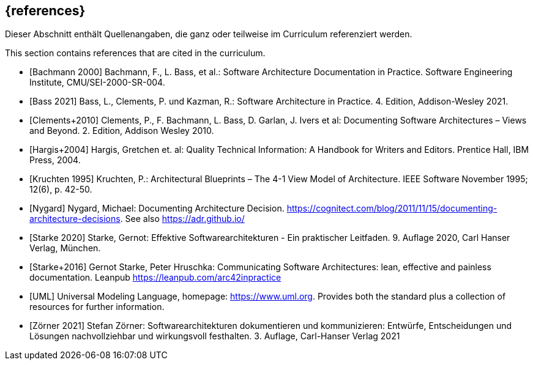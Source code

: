 // (c) iSAQB e.V. (https://isaqb.org)
// ===============================================

[bibliography]
== {references}

// tag::DE[]
Dieser Abschnitt enthält Quellenangaben, die ganz oder teilweise im Curriculum referenziert werden.
// end::DE[]

// tag::EN[]
This section contains references that are cited in the curriculum.
// end::EN[]




- [[[bachmann,Bachmann 2000]]] Bachmann, F., L. Bass, et al.: Software Architecture Documentation in Practice. Software Engineering Institute, CMU/SEI-2000-SR-004.
- [[[bass,Bass 2021]]] Bass, L., Clements, P. und Kazman, R.: Software Architecture in Practice. 4. Edition, Addison-Wesley 2021.


- [[[clements,Clements+2010]]] Clements, P., F. Bachmann, L. Bass, D. Garlan, J. Ivers et al: Documenting Software Architectures – Views and Beyond. 2. Edition, Addison Wesley 2010.


- [[[hargis,Hargis+2004]]] Hargis, Gretchen et. al: Quality Technical Information: A Handbook for Writers and Editors. Prentice Hall, IBM Press, 2004.


- [[[kruchten,Kruchten 1995]]] Kruchten, P.: Architectural Blueprints – The 4-1 View Model of Architecture. IEEE Software November 1995; 12(6), p. 42-50.


- [[[nygard,Nygard]]] Nygard, Michael: Documenting Architecture Decision. <https://cognitect.com/blog/2011/11/15/documenting-architecture-decisions>. See also <https://adr.github.io/>

- [[[starke,Starke 2020]]] Starke, Gernot: Effektive Softwarearchitekturen - Ein praktischer Leitfaden. 9. Auflage 2020, Carl Hanser Verlag, München.

- [[[starkehruschka,Starke+2016]]] Gernot Starke, Peter Hruschka: Communicating Software Architectures: lean, effective and painless documentation.
Leanpub <https://leanpub.com/arc42inpractice>


- [[[UML,UML]]] Universal Modeling Language, homepage: <https://www.uml.org>. Provides both the standard plus a collection of resources for further information.

- [[[zoerner, Zörner 2021]]] Stefan Zörner: Softwarearchitekturen dokumentieren und kommunizieren: Entwürfe, Entscheidungen und Lösungen nachvollziehbar und wirkungsvoll festhalten. 3. Auflage, Carl-Hanser Verlag 2021

